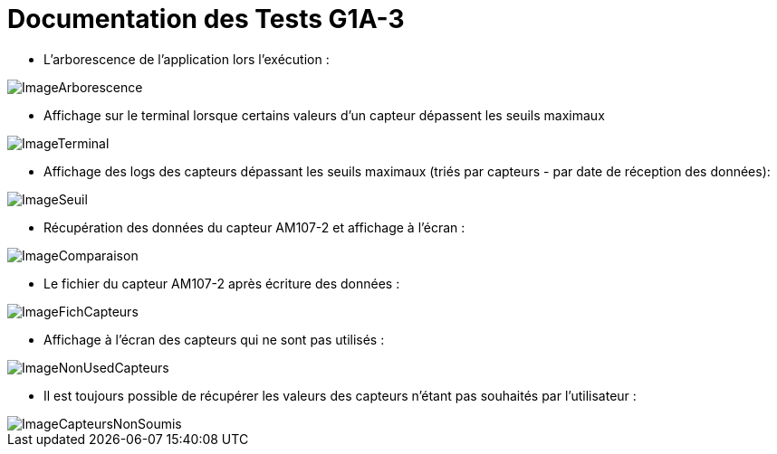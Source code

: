 = Documentation des Tests G1A-3

====
* L'arborescence de l'application lors l'exécution :

image::./imagesTests/Arborescence de l'application à l'exec.png[ImageArborescence]
====

====
* Affichage sur le terminal lorsque certains valeurs d'un capteur dépassent les seuils maximaux

image::./imagesTests/Autre exemple affichage terminal.png[ImageTerminal]

* Affichage des logs des capteurs dépassant les seuils maximaux (triés par capteurs - par date de réception des données):

image::./imagesTests/logSeuil.png[ImageSeuil]
====

====
* Récupération des données du capteur AM107-2 et affichage à l'écran :

image::./imagesTests/AffichageTerminal + Comparaison Exemple.png[ImageComparaison]

* Le fichier du capteur AM107-2 après écriture des données :

image::./imagesTests/exemple Ligne Fichier Capteurs.png[ImageFichCapteurs]
====

====
* Affichage à l'écran des capteurs qui ne sont pas utilisés :

image::./imagesTests/AffichageCapteursNonUtilisés.png[ImageNonUsedCapteurs]

* Il est toujours possible de récupérer les valeurs des capteurs n'étant pas souhaités par l'utilisateur :

image::./imagesTests/autreAffichage.png[ImageCapteursNonSoumis]
====
